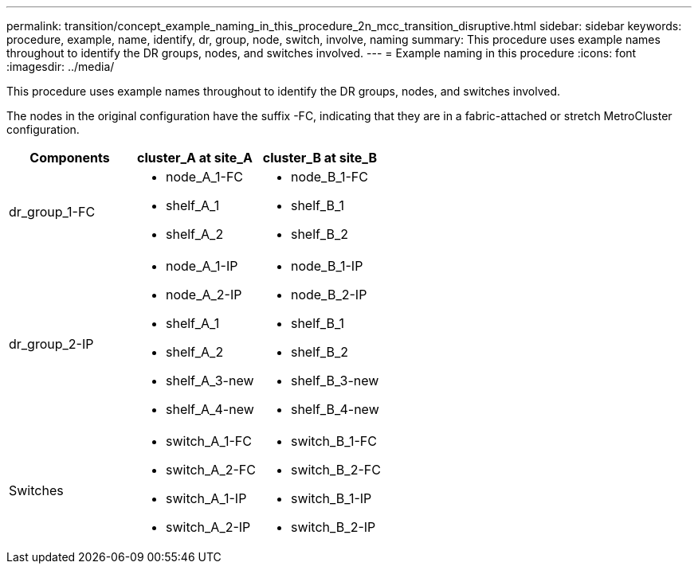 ---
permalink: transition/concept_example_naming_in_this_procedure_2n_mcc_transition_disruptive.html
sidebar: sidebar
keywords: procedure, example, name, identify, dr, group, node, switch, involve, naming
summary: This procedure uses example names throughout to identify the DR groups, nodes, and switches involved.
---
= Example naming in this procedure
:icons: font
:imagesdir: ../media/

[.lead]
This procedure uses example names throughout to identify the DR groups, nodes, and switches involved.

The nodes in the original configuration have the suffix -FC, indicating that they are in a fabric-attached or stretch MetroCluster configuration.

[cols=3*,options="header"]
|===
| Components| cluster_A at site_A| cluster_B at site_B
a|
dr_group_1-FC
a|

* node_A_1-FC
* shelf_A_1
* shelf_A_2

a|

* node_B_1-FC
* shelf_B_1
* shelf_B_2

a|
dr_group_2-IP
a|

* node_A_1-IP
* node_A_2-IP
* shelf_A_1
* shelf_A_2
* shelf_A_3-new
* shelf_A_4-new

a|

* node_B_1-IP
* node_B_2-IP
* shelf_B_1
* shelf_B_2
* shelf_B_3-new
* shelf_B_4-new

a|
Switches
a|

* switch_A_1-FC
* switch_A_2-FC
* switch_A_1-IP
* switch_A_2-IP

a|

* switch_B_1-FC
* switch_B_2-FC
* switch_B_1-IP
* switch_B_2-IP

|===
